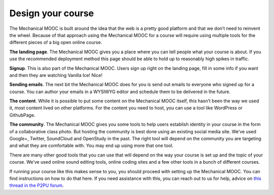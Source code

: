 Design your course
==================

The Mechanical MOOC is built around the idea that the web is a pretty good platform and that we don’t need to reinvent the wheel. Because of that approach using the Mechanical MOOC for a course will require using multiple tools for the different pieces of a big open online course.

**The landing page**. The Mechanical MOOC gives you a place where you can tell people what your course is about. If you use the recommended deployment method this page should be able to hold up to reasonably high spikes in traffic.

**Signup**. This is also part of the Mechanical MOOC. Users sign up right on the landing page, fill in some info if you want and then they are watching Vanilla Ice! Nice!

**Sending emails**. The next bit the Mechanical MOOC does for you is send out emails to everyone who signed up for a course. You can author your emails in a WYSIWYG editor and schedule them to be delivered in the future.

**The content**. While it is possible to put some content on the Mechanical MOOC itself, this hasn’t been the way we used it, most content lived on other platforms. For the content you need to host, you can use a tool like WordPress or GithubPage.

**The community**. The Mechanical MOOC gives you some tools to help users establish identity in your course in the form of a collaborative class photo. But hosting the community is best done using an existing social media site. We’ve used Google+, Twitter, SoundCloud and OpenStudy in the past. The right tool will depend on the community you are targeting and what they are comfortable with. You may end up using more that one tool.

There are many other good tools that you can use that will depend on the way your course is set up and the topic of your course. We’ve used online sound editing tools, online coding sites and a few other tools in a bunch of different courses.

If running your course like this makes sense to you, you should proceed with setting up the Mechanical MOOC. You can find instructions on how to do that here. If you need assistance with this, you can reach out to us for help, advice on `this thread in the P2PU forum <http://thepeople.p2pu.org/t/using-the-mechanical-mooc-for-large-online-courses/437>`_.
